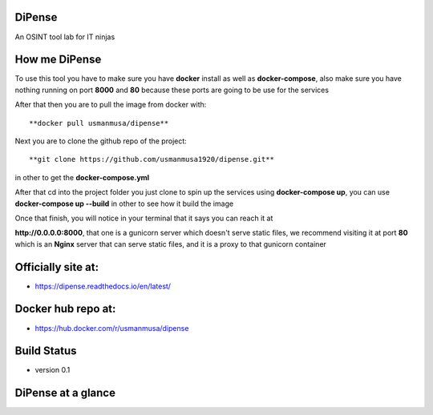 
DiPense
=======

An OSINT tool lab for IT ninjas

How me DiPense
==============

To use this tool you have to make sure you have **docker** install as well as **docker-compose**, also make sure you have nothing running on port **8000** and **80** because these ports are going to be use for the services

After that then you are to pull the image from docker with::

    **docker pull usmanmusa/dipense**

Next you are to clone the github repo of the project::

    **git clone https://github.com/usmanmusa1920/dipense.git**

in other to get the **docker-compose.yml**

After that cd into the project folder you just clone to spin up the services using **docker-compose up**, you can use **docker-compose up --build** in other to see how it build the image

Once that finish, you will notice in your terminal that it says you can reach it at

**http://0.0.0.0:8000**, that one is a gunicorn server which doesn't serve static files,
we recommend visiting it at port **80** which is an **Nginx** server that can serve static files, and it is a proxy to that gunicorn container

Officially site at:
===================

- https://dipense.readthedocs.io/en/latest/

Docker hub repo at:
===================

- https://hub.docker.com/r/usmanmusa/dipense

Build Status
============

- version 0.1

DiPense at a glance
===================

.. image:: screen-shot.png
  :width: 400
  :alt: Alternative text